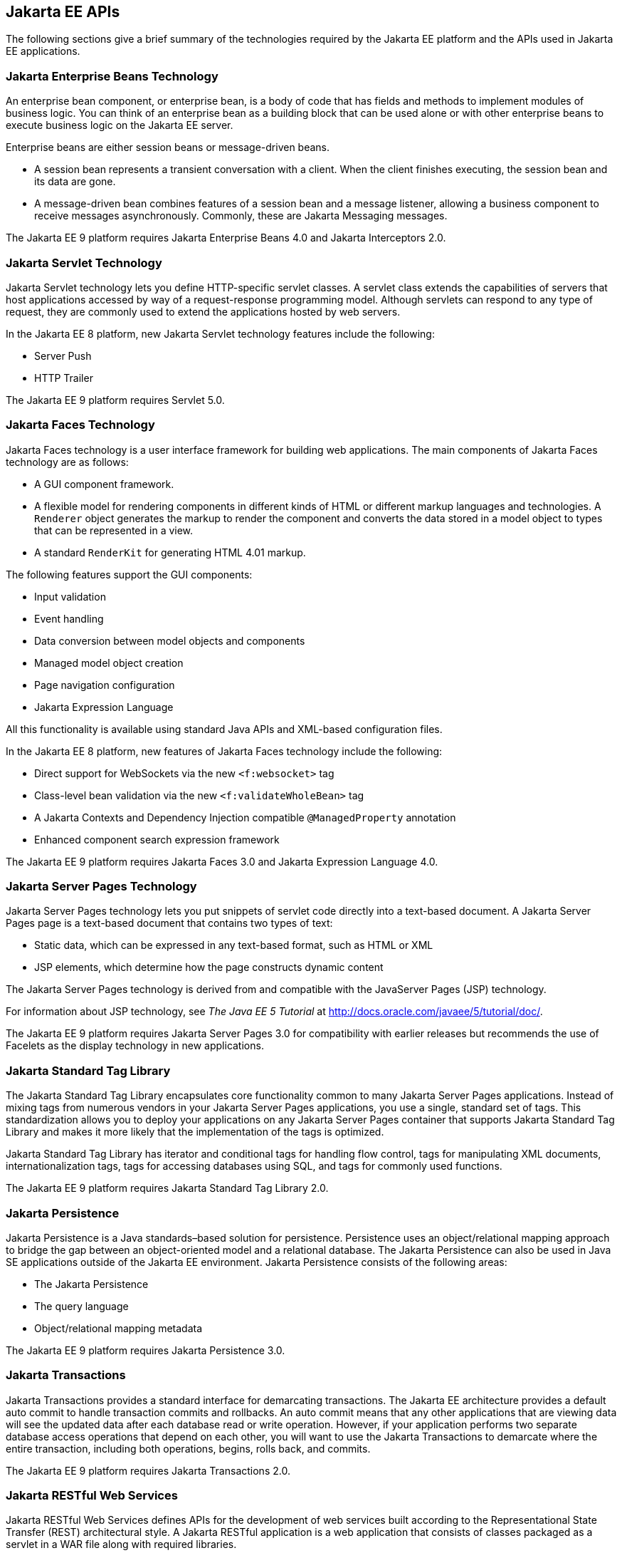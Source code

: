 == Jakarta EE APIs

////
<<jakarta-ee-containers>> shows the relationships among the Jakarta EE
containers.

[[jakarta-ee-containers]]
image::jakartaeett_dt_006.svg["Diagram of Jakarta EE containers and their relationships", title="Jakarta EE Containers"]

<<jakarta-ee-apis-in-the-web-container>> shows the availability of the
Jakarta EE APIs in the web container.

[[jakarta-ee-apis-in-the-web-container]]
image::jakartaeett_dt_007.svg["Diagram of Jakarta EE APIs in the web container", title="Jakarta EE APIs in the Web Container"]

<<jakarta-ee-apis-in-the-enterprise-bean-container>> shows the
availability of the Jakarta EE APIs in the enterprise bean container.

[[jakarta-ee-apis-in-the-enterprise-bean-container]]
image::jakartaeett_dt_008.svg[ "Diagram of Jakarta EE APIs in the enterprise bean container"y, title="Jakarta EE APIs in the enterprise bean Container"]

<<jakarta-ee-apis-in-the-application-client-container>> shows the
availability of the Jakarta EE APIs in the application client
container.

[[jakarta-ee-apis-in-the-application-client-container]]
image::jakartaeett_dt_009.svg["Diagram of Jakarta EE APIs in the application client container", title="Jakarta EE APIs in the Application Client Container"]
////

The following sections give a brief summary of the technologies
required by the Jakarta EE platform and the APIs used in Jakarta EE
applications.

=== Jakarta Enterprise Beans Technology

An enterprise bean component, or enterprise bean, is a body of code
that has fields and methods to implement modules of business logic. You
can think of an enterprise bean as a building block that can be used
alone or with other enterprise beans to execute business logic on the
Jakarta EE server.

Enterprise beans are either session beans or message-driven beans.

* A session bean represents a transient conversation with a client.
When the client finishes executing, the session bean and its data are
gone.

* A message-driven bean combines features of a session bean and a
message listener, allowing a business component to receive messages
asynchronously. Commonly, these are Jakarta Messaging messages.

The Jakarta EE 9 platform requires Jakarta Enterprise Beans 4.0 and
Jakarta Interceptors 2.0.

=== Jakarta Servlet Technology

Jakarta Servlet technology lets you define HTTP-specific servlet
classes. A servlet class extends the capabilities of servers that host
applications accessed by way of a request-response programming model.
Although servlets can respond to any type of request, they are commonly
used to extend the applications hosted by web servers.

In the Jakarta EE 8 platform, new Jakarta Servlet technology features
include the following:

* Server Push
* HTTP Trailer

The Jakarta EE 9 platform requires Servlet 5.0.

=== Jakarta Faces Technology

Jakarta Faces technology is a user interface framework for building web
applications. The main components of Jakarta Faces technology are as
follows:

* A GUI component framework.

* A flexible model for rendering components in different kinds of HTML
or different markup languages and technologies. A `Renderer` object
generates the markup to render the component and converts the data
stored in a model object to types that can be represented in a view.

* A standard `RenderKit` for generating HTML 4.01 markup.

The following features support the GUI components:

* Input validation
* Event handling
* Data conversion between model objects and components
* Managed model object creation
* Page navigation configuration
* Jakarta Expression Language

All this functionality is available using standard Java APIs and
XML-based configuration files.

In the Jakarta EE 8 platform, new features of Jakarta Faces technology
include the following:

* Direct support for WebSockets via the new `<f:websocket>` tag
* Class-level bean validation via the new `<f:validateWholeBean>` tag
* A Jakarta Contexts and Dependency Injection compatible
`@ManagedProperty` annotation
* Enhanced component search expression
framework

The Jakarta EE 9 platform requires Jakarta Faces 3.0 and Jakarta
Expression Language 4.0.

=== Jakarta Server Pages Technology

Jakarta Server Pages technology lets you put snippets of servlet code
directly into a text-based document. A Jakarta Server Pages page is a
text-based document that contains two types of text:

* Static data, which can be expressed in any text-based format, such as
HTML or XML

* JSP elements, which determine how the page constructs dynamic content

The Jakarta Server Pages technology is derived from and compatible with
the JavaServer Pages (JSP) technology. 

For information about JSP technology, see _The Java EE 5 Tutorial_ at
http://docs.oracle.com/javaee/5/tutorial/doc/[^].

The Jakarta EE 9 platform requires Jakarta Server Pages 3.0 for compatibility
with earlier releases but recommends the use of Facelets as the display
technology in new applications.

=== Jakarta Standard Tag Library

The Jakarta Standard Tag Library encapsulates core functionality common
to many Jakarta Server Pages applications. Instead of mixing tags from
numerous vendors in your Jakarta Server Pages applications, you use a
single, standard set of tags. This standardization allows you to deploy
your applications on any Jakarta Server Pages container that supports
Jakarta Standard Tag Library and makes it more likely that the
implementation of the tags is optimized.

Jakarta Standard Tag Library has iterator and conditional tags for
handling flow control, tags for manipulating XML documents,
internationalization tags, tags for accessing databases using SQL, and
tags for commonly used functions.

The Jakarta EE 9 platform requires Jakarta Standard Tag Library 2.0.

=== Jakarta Persistence

Jakarta Persistence is a Java standards–based solution for persistence.
Persistence uses an object/relational mapping approach to bridge the
gap between an object-oriented model and a relational database. The
Jakarta Persistence can also be used in Java SE applications outside of
the Jakarta EE environment. Jakarta Persistence consists of the
following areas:

* The Jakarta Persistence
* The query language
* Object/relational mapping metadata

The Jakarta EE 9 platform requires Jakarta Persistence 3.0.

=== Jakarta Transactions

Jakarta Transactions provides a standard interface for demarcating
transactions. The Jakarta EE architecture provides a default auto
commit to handle transaction commits and rollbacks. An auto commit
means that any other applications that are viewing data will see the
updated data after each database read or write operation. However, if
your application performs two separate database access operations that
depend on each other, you will want to use the Jakarta Transactions to
demarcate where the entire transaction, including both operations,
begins, rolls back, and commits.

The Jakarta EE 9 platform requires Jakarta Transactions 2.0.

=== Jakarta RESTful Web Services

Jakarta RESTful Web Services defines APIs for the development of web
services built according to the Representational State Transfer (REST)
architectural style. A Jakarta RESTful application is a web application
that consists of classes packaged as a servlet in a WAR file along with
required libraries.

In the Jakarta EE 8 platform, new RESTful web services features include
the following:

* Reactive Client API +
When the results of an invocation on a target
resource are received, enhancements to the completion stage APIs in
Java SE allow the sequence of those results to be specified,
prioritized, combined, or concatenated, and how exceptions can be
handled.

* Enhancements in support for server-sent events +
Clients may subscribe to server-issued event notifications using a
long-running connection. Support for a new media type,
text/event-stream, has been added.

* Support for Jakarta JSON Binding objects, and improved integration
with Jakarta Contexts and Dependency Injection, Jakarta Servlet, and
Jakarta Bean Validation technologies

The Jakarta EE 9 platform requires Jakarta RESTful Web Services 3.0.

=== Jakarta Managed Beans

Jakarta Managed Beans, lightweight container-managed objects (POJOs)
with minimal requirements, support a small set of basic services, such
as resource injection, lifecycle callbacks, and interceptors. Managed
Beans represent a generalization of the managed beans specified by
Jakarta Faces technology and can be used anywhere in a Jakarta EE
application, not just in web modules.

The Jakarta Managed Beans specification is part of the Jakarta EE 9
platform specification. The Jakarta EE 9 platform requires Jakarta
Managed Beans 2.0.

=== Jakarta Contexts and Dependency Injection

Jakarta Contexts and Dependency Injection (CDI) defines a set of
contextual services, provided by Jakarta EE containers, that make it
easy for developers to use enterprise beans along with Jakarta Faces
technology in web applications. Designed for use with stateful objects,
CDI also has many broader uses, allowing developers a great deal of
flexibility to integrate different kinds of components in a loosely
coupled but typesafe way.

In the Jakarta EE 8 platform, new CDI features include the following:

* An API for bootstrapping a CDI container in Java SE 8

* Support for observer ordering, which determines the order in which
the observer methods for a particular event are invoked, and support
for firing events asynchronously

* Configurators interfaces, which are used for dynamically defining and
modifying CDI objects

* Built-in annotation literals, a convenience feature for creating
instances of annotations, and more

The Jakarta EE 9 platform requires Jakarta Contexts and Dependency Injection 3.0.

=== Jakarta Dependency Injection

Jakarta Dependency Injection defines a standard set of annotations (and
one interface) for use on injectable classes.

In the Jakarta EE platform, CDI provides support for Dependency
Injection. Specifically, you can use injection points only in a
CDI-enabled application.

The Jakarta EE 9 platform requires Jakarta Dependency Injection 2.0.

=== Jakarta Bean Validation

The Jakarta Bean Validation specification defines a metadata model and
API for validating data in JavaBeans components. Instead of
distributing validation of data over several layers, such as the
browser and the server side, you can define the validation constraints
in one place and share them across the different layers.

In the Jakarta EE 8 platform, new Jakarta Bean Validation features
include the following:

* Support for new features in Java SE 8, such as the Date-Time API
* Addition of new built-in Jakarta Bean Validation constraints

The Jakarta EE 9 platform requires Jakarta Bean Validation 3.0.

=== Jakarta Messaging

Jakarta Messaging is a messaging standard that allows Jakarta EE
application components to create, send, receive, and read messages. It
enables distributed communication that is loosely coupled, reliable,
and asynchronous.

The Jakarta EE 9 platform requires Jakarta Messaging 3.0.

=== Jakarta Connectors

The Jakarta Connectors is used by tools vendors and system integrators
to create resource adapters that support access to enterprise
information systems that can be plugged in to any Jakarta EE product. A
resource adapter is a software component that allows Jakarta EE
application components to access and interact with the underlying
resource manager of the EIS. Because a resource adapter is specific to
its resource manager, a different resource adapter typically exists for
each type of database or enterprise information system.

The Jakarta Connectors also provides a performance-oriented, secure,
scalable, and message-based transactional integration of Jakarta EE
platform-based web services with existing EISs that can be either
synchronous or asynchronous. Existing applications and EISs integrated
through the Jakarta Connectors into the Jakarta EE platform can be
exposed as XML-based web services by using Jakarta XML Web Services and
Jakarta EE component models. Thus Jakarta XML Web Services and the
Jakarta Connectors are complementary technologies for enterprise
application integration (EAI) and end-to-end business integration.

The Jakarta EE 9 platform requires Jakarta Connectors 2.0.

=== Jakarta Mail

Jakarta EE applications use the Jakarta Mail to send email
notifications. The Jakarta Mail has two parts:

* An application-level interface used by the application components to
send mail
* A service provider interface

The Jakarta EE platform includes the Jakarta Mail with a service
provider that allows application components to send Internet mail.

The Jakarta EE 9 platform requires Jakarta Mail 2.0.

=== Jakarta Authorization

The Jakarta Authorization specification defines a contract between a
Jakarta EE application server and an authorization policy provider. All
Jakarta EE containers support this contract.

The Jakarta Authorization specification defines
`java.security.Permission` classes that satisfy the Jakarta EE
authorization model. The specification defines the binding of
container-access decisions to operations on instances of these
permission classes. It defines the semantics of policy providers that
use the new permission classes to address the authorization
requirements of the Jakarta EE platform, including the definition and
use of roles.

The Jakarta EE 9 platform requires Jakarta Authorization 2.0.

=== Jakarta Authentication

The Jakarta Authentication specification defines a service provider
interface (SPI) by which authentication providers that implement
message authentication mechanisms may be integrated in client or server
message-processing containers or runtimes. Authentication providers
integrated through this interface operate on network messages provided
to them by their calling containers. The authentication providers
transform outgoing messages so that the source of each message can be
authenticated by the receiving container, and the recipient of the
message can be authenticated by the message sender. Authentication
providers authenticate each incoming message and return to their
calling containers the identity established as a result of the message
authentication.

The Jakarta EE 9 platform requires Jakarta Authentication 2.0.

=== Jakarta Security

Jakarta Security specification defines portable, plug-in interfaces for
HTTP authentication and identity stores, and an injectable
`SecurityContext` interface that provides an API for programmatic
security.

Implementations of the `HttpAuthenticationMechanism` interface can be
used to authenticate callers of web applications. An application can
supply its own `HttpAuthenticationMechanism`, or use one of the default
implementations provided by the container.

Implementations of the `IdentityStore` interface can be used to
validate user credentials and retrieve group information. An
application can provide its own `IdentityStore`, or use the built in
LDAP or Database store.

The `HttpAuthenticationMechanism` and `IdentityStore` APIs provide an
advantage over container-provided implementations in that they allow an
application to control the authentication process, and the identity
stores used for authentication, in a standard, portable way.

The `SecurityContext` API is intended for use by application code to
query and interact with the current security context. The specification
also provides for default group-to-role mapping, and defines a
principal type called `CallerPrincipal` that can represent the identity
of an application caller.

The Jakarta EE 9 platform requires Jakarta Security 2.0.

=== Jakarta WebSocket

WebSocket is an application protocol that provides full-duplex
communications between two peers over TCP. Jakarta WebSocket enables
Jakarta EE applications to create endpoints using annotations that
specify the configuration parameters of the endpoint and designate its
lifecycle callback methods.

The Jakarta EE 9 platform requires Jakarta WebSocket 2.0.

=== Jakarta JSON Processing

JavaScript Object Notation (JSON) is a text-based data exchange format
derived from JavaScript that is used in web services and other
connected applications. Jakarta JSON Processing enables Jakarta EE
applications to parse, transform, and query JSON data using the object
model or the streaming model.

In the Jakarta EE 8 platform, new features of Jakarta JSON Processing
include support for the following:

* JSON Pointer +
Defines a string syntax for referencing a specific value within a JSON
document. JSON Pointer includes APIs for extracting values from a
target document and transforming them to create a new JSON document.

* JSON Patch +
Defines a format for expressing a sequence of operations to be applied
to a JSON document.

* JSON Merge Patch +
Defines a format and processing rules for applying operations to a JSON
document that are based upon specific content of the target document.

* The addition of editing and transformation functions to basic JSON
document processing.

* Helper classes and methods, called JSON Collectors, which leverage
features of the Stream API that was introduced in Java SE 8.

The Jakarta EE 9 platform requires Jakarta JSON Processing 2.0.

=== Jakarta JSON Binding

Jakarta JSON Binding provides a binding layer for converting Java
objects to and from JSON messages. Jakarta JSON Binding also supports
the ability to customize the default mapping process used in this
binding layer through the use of Java annotations for a given field,
JavaBean property, type or package, or by providing an implementation
of a property naming strategy.

The Jakarta EE 9 platform requires Jakarta JSON Binding 2.0.

=== Jakarta Concurrency

Jakarta Concurrency is a standard API for providing asynchronous
capabilities to Jakarta EE application components through the following
types of objects: managed executor service, managed scheduled executor
service, managed thread factory, and context service.

The Jakarta EE 9 platform requires Jakarta Concurrency 2.0.

=== Jakarta Batch

Batch jobs are tasks that can be executed without user interaction. The
Batch Applications for the Java Platform specification is a batch
framework that provides support for creating and running batch jobs in
Java applications. The batch framework consists of a batch runtime, a
job specification language based on XML, a Java API to interact with
the batch runtime, and a Java API to implement batch artifacts.

The Jakarta EE 9 platform requires Jakarta Batch 2.0.

=== Jakarta Activation

The Jakarta Activation is used by the Jakarta Mail. Jakarta Activation
provides standard services to determine the type of an arbitrary piece
of data, encapsulate access to it, discover the operations available on
it, and create the appropriate JavaBeans component to perform those
operations.

The Jakarta EE 9 platform requires Jakarta Activation 2.0.

=== Jakarta XML Binding

The Jakarta XML Binding provides a convenient way to bind an XML schema
to a representation in Java language programs. JAXB can be used
independently or in combination with Jakarta XML Web Services, in which
case it provides a standard data binding for web service messages. All
Jakarta EE application client containers, web containers, and Jakarta
Enterprise Beans containers support the XML Binding API.

The Jakarta EE 9 platform requires Jakarta XML Binding 3.0.

=== Jakarta XML Web Services

The Jakarta XML Web Services specification provides support for web
services that use the Jakarta XML Binding API for binding XML data to
Java objects. The Jakarta XML Web Services specification defines client
APIs for accessing web services as well as techniques for implementing
web service endpoints. The Implementing Enterprise Web Services
specification describes the deployment of Jakarta XML Web Services
based services and clients. The Jakarta Enterprise Beans and Jakarta
Servlet specifications also describe aspects of such deployment.
Jakarta XML Web Services based applications can be deployed using any
of these deployment models.

The Jakarta XML Web Services specification describes the support for
message handlers that can process message requests and responses. In
general, these message handlers execute in the same container and with
the same privileges and execution context as the Jakarta XML Web
Services client or endpoint component with which they are associated.
These message handlers have access to the same JNDI namespace as their
associated component. Custom serializers and deserializers, if
supported, are treated in the same way as message handlers.

The Jakarta EE 9 platform requires Jakarta XML Web Services 3.0.

=== Jakarta SOAP with Attachments

The Jakarta SOAP with Attachments is a low-level API on which Jakarta
XML Web Services depends. Jakarta SOAP with Attachments enables the
production and consumption of messages that conform to the SOAP 1.1 and
1.2 specifications and the Jakarta SOAP with Attachments note. Most
developers do not use the Jakarta SOAP with Attachments, instead using
the higher-level Jakarta XML Web Services API.

=== Jakarta Annotations

Annotations enable a declarative style of programming in the Java
platform.

The Jakarta EE 9 platform requires Jakarta Annotations 2.0.

